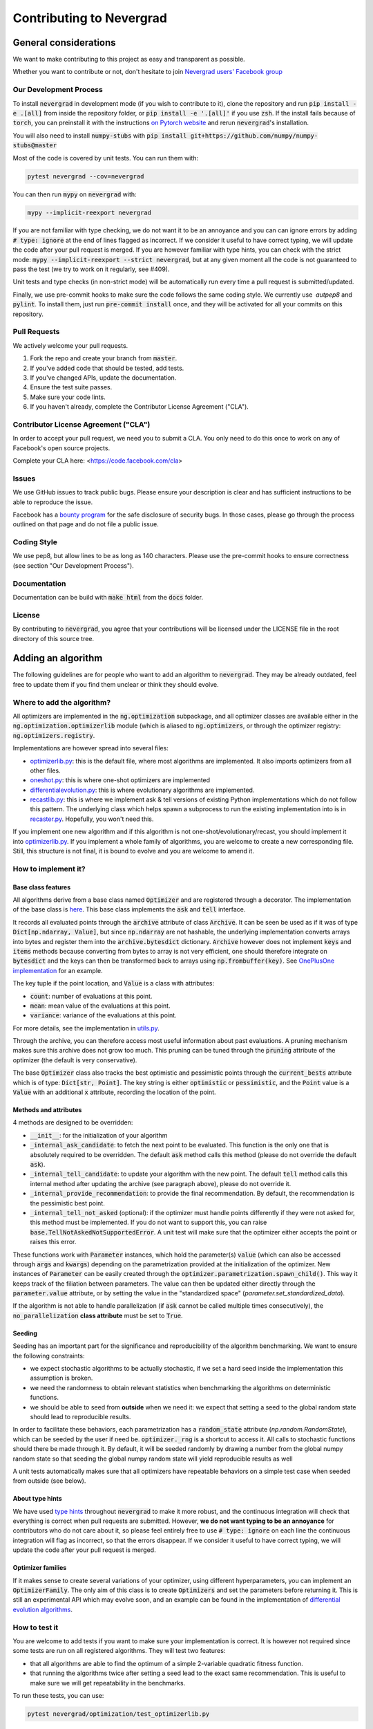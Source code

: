 Contributing to Nevergrad
#########################

General considerations
======================

We want to make contributing to this project as easy and transparent as possible.

Whether you want to contribute or not, don't hesitate to join `Nevergrad users' Facebook group <https://www.facebook.com/groups/nevergradusers/>`_


Our Development Process
-----------------------

To install :code:`nevergrad` in development mode (if you wish to contribute to it), clone the repository and run :code:`pip install -e .[all]` from inside the repository folder,
or :code:`pip install -e '.[all]'` if you use :code:`zsh`. If the install fails because of :code:`torch`, you can preinstall it with the instructions `on Pytorch website <https://pytorch.org/get-started/locally/>`_
and rerun :code:`nevergrad`'s installation.

You will also need to install :code:`numpy-stubs` with :code:`pip install git+https://github.com/numpy/numpy-stubs@master`


Most of the code is covered by unit tests. You can run them with:

.. code-block:: bash

    pytest nevergrad --cov=nevergrad

You can then run :code:`mypy` on :code:`nevergrad` with:

.. code-block:: bash

    mypy --implicit-reexport nevergrad

If you are not familiar with type checking, we do not want it to be an annoyance and you can can ignore errors by adding :code:`# type: ignore` at the end of lines flagged as incorrect.
If we consider it useful to have correct typing, we will update the code after your pull request is merged.
If you are however familiar with type hints, you can check with the strict mode: :code:`mypy --implicit-reexport --strict nevergrad`, but at any given moment all the code is not guaranteed to pass the test (we try to work on it regularly, see #409).

Unit tests and type checks (in non-strict mode) will be automatically run every time a pull request is submitted/updated.

Finally, we use pre-commit hooks to make sure the code follows the same coding style. We currently use  `autpep8` and :code:`pylint`. To install them, just run :code:`pre-commit install` once, and they will be activated for all your commits on this repository.


Pull Requests
-------------

We actively welcome your pull requests.

1. Fork the repo and create your branch from :code:`master`.
2. If you've added code that should be tested, add tests.
3. If you've changed APIs, update the documentation.
4. Ensure the test suite passes.
5. Make sure your code lints.
6. If you haven't already, complete the Contributor License Agreement ("CLA").

Contributor License Agreement ("CLA")
-------------------------------------

In order to accept your pull request, we need you to submit a CLA. You only need
to do this once to work on any of Facebook's open source projects.

Complete your CLA here: <https://code.facebook.com/cla>

Issues
------

We use GitHub issues to track public bugs. Please ensure your description is
clear and has sufficient instructions to be able to reproduce the issue.

Facebook has a `bounty program <https://www.facebook.com/whitehat/>`_ for the safe
disclosure of security bugs. In those cases, please go through the process
outlined on that page and do not file a public issue.

Coding Style
------------

We use pep8, but allow lines to be as long as 140 characters.
Please use the pre-commit hooks to ensure correctness (see section "Our Development Process").

Documentation
-------------

Documentation can be build with :code:`make html` from the :code:`docs` folder.

License
-------

By contributing to :code:`nevergrad`, you agree that your contributions will be licensed
under the LICENSE file in the root directory of this source tree.


Adding an algorithm
===================

The following guidelines are for people who want to add an algorithm to :code:`nevergrad`. They may be already outdated, feel free to update them if you find them unclear or think they should evolve.

Where to add the algorithm?
---------------------------

All optimizers are implemented in the :code:`ng.optimization` subpackage, and all optimizer classes are available either in the :code:`ng.optimization.optimizerlib` module (which is aliased to :code:`ng.optimizers`, or through the optimizer registry: :code:`ng.optimizers.registry`.

Implementations are however spread into several files:

- `optimizerlib.py <https://github.com/facebookresearch/nevergrad/blob/master/nevergrad/optimization/optimizerlib.py>`_: this is the default file, where most algorithms are implemented. It also imports optimizers from all other files.
- `oneshot.py <https://github.com/facebookresearch/nevergrad/blob/master/nevergrad/optimization/oneshot.py>`_: this is where one-shot optimizers are implemented
- `differentialevolution.py <https://github.com/facebookresearch/nevergrad/blob/master/nevergrad/optimization/differentialevolution.py>`_: this is where evolutionary algorithms are implemented.
- `recastlib.py <https://github.com/facebookresearch/nevergrad/blob/master/nevergrad/optimization/recastlib.py>`_: this is where we implement ask & tell versions of existing Python implementations which do not follow this pattern. The underlying class which helps spawn a subprocess to run the existing implementation into is in `recaster.py <https://github.com/facebookresearch/nevergrad/blob/master/nevergrad/optimization/recaster.py>`_. Hopefully, you won't need this.

If you implement one new algorithm and if this algorithm is not one-shot/evolutionary/recast, you should implement it into `optimizerlib.py <https://github.com/facebookresearch/nevergrad/blob/master/nevergrad/optimization/optimizerlib.py>`_. If you implement a whole family of algorithms, you are welcome to create a new corresponding file.
Still, this structure is not final, it is bound to evolve and you are welcome to amend it.


How to implement it?
--------------------

Base class features
^^^^^^^^^^^^^^^^^^^

All algorithms derive from a base class named :code:`Optimizer` and are registered through a decorator. The implementation of the base class is `here <https://github.com/facebookresearch/nevergrad/blob/master/nevergrad/optimization/base.py>`_.
This base class implements the :code:`ask` and :code:`tell` interface.

It records all evaluated points through the :code:`archive` attribute of class :code:`Archive`. It can be seen be used as if it was of type :code:`Dict[np.ndarray, Value]`, but since :code:`np.ndarray` are not hashable, the underlying implementation converts arrays into bytes and register them into the :code:`archive.bytesdict` dictionary. :code:`Archive` however does not implement :code:`keys` and :code:`items` methods because converting from bytes to array is not very efficient, one should therefore integrate on :code:`bytesdict` and the keys can then be transformed back to arrays using :code:`np.frombuffer(key)`. See `OnePlusOne implementation <https://github.com/facebookresearch/nevergrad/blob/master/nevergrad/optimization/optimizerlib.py>`_ for an example.


The key tuple if the point location, and :code:`Value` is a class with attributes:

- :code:`count`: number of evaluations at this point.
- :code:`mean`: mean value of the evaluations at this point.
- :code:`variance`: variance of the evaluations at this point.

For more details, see the implementation in `utils.py <https://github.com/facebookresearch/nevergrad/blob/master/nevergrad/optimization/utils.py>`_.

Through the archive, you can therefore access most useful information about past evaluations. A pruning mechanism makes sure this archive does
not grow too much. This pruning can be tuned through the :code:`pruning` attribute of the optimizer (the default is very conservative).

The base :code:`Optimizer` class also tracks the best optimistic and pessimistic points through the :code:`current_bests` attribute which is of type:
:code:`Dict[str, Point]`. The key string is either :code:`optimistic` or :code:`pessimistic`, and the :code:`Point` value is a :code:`Value` with an additional :code:`x` attribute, recording the location of the point.

Methods and attributes
^^^^^^^^^^^^^^^^^^^^^^^

4 methods are designed to be overridden:

- :code:`__init__`: for the initialization of your algorithm
- :code:`_internal_ask_candidate`: to fetch the next point to be evaluated. This function is the only one that is absolutely required to be overridden. The default :code:`ask` method calls this method (please do not override the default :code:`ask`).
- :code:`_internal_tell_candidate`: to update your algorithm with the new point. The default :code:`tell` method calls this internal method after updating the archive (see paragraph above), please do not override it.
- :code:`_internal_provide_recommendation`: to provide the final recommendation. By default, the recommendation is the pessimistic best point.
- :code:`_internal_tell_not_asked` (optional): if the optimizer must handle points differently if they were not asked for, this method must be implemented. If you do not want to support this, you can raise :code:`base.TellNotAskedNotSupportedError`. A unit test will make sure that the optimizer either accepts the point or raises this error.

These functions work with :code:`Parameter` instances, which hold the parameter(s) :code:`value` (which can also be accessed through :code:`args` and :code:`kwargs`) depending on the parametrization provided at the initialization of the optimizer.
New instances of :code:`Parameter` can be easily created through the :code:`optimizer.parametrization.spawn_child()`. This way it keeps track of the
filiation between parameters. The value can then be updated either directly through the :code:`parameter.value` attribute, or by setting
the value in the "standardized space" (`parameter.set_standardized_data`).



If the algorithm is not able to handle parallelization (if :code:`ask` cannot be called multiple times consecutively), the :code:`no_parallelization` **class attribute** must be set to :code:`True`.


Seeding
^^^^^^^

Seeding has an important part for the significance and reproducibility of the algorithm benchmarking. We want to ensure the following constraints:

- we expect stochastic algorithms to be actually stochastic, if we set a hard seed inside the implementation this assumption is broken.
- we need the randomness to obtain relevant statistics when benchmarking the algorithms on deterministic functions.
- we should be able to seed from **outside** when we need it: we expect that setting a seed to the global random state should lead to reproducible results.

In order to facilitate these behaviors, each parametrization has a :code:`random_state` attribute (`np.random.RandomState`), which can be seeded by the
user if need be. :code:`optimizer._rng` is a shortcut to access it. All calls to stochastic functions should there be made through it.
By default, it will be seeded randomly by drawing a number from the global numpy random state so
that seeding the global numpy random state will yield reproducible results as well

A unit tests automatically makes sure that all optimizers have repeatable behaviors  on a simple test case when seeded from outside (see below).


About type hints
^^^^^^^^^^^^^^^^

We have used `type hints <https://docs.python.org/3/library/typing.html>`_ throughout :code:`nevergrad` to make it more robust, and the continuous integration will check that everything is correct when pull requests are submitted. However, **we do not want typing to be an annoyance** for contributors who do not care about it, so please feel entirely free to use :code:`# type: ignore` on each line the continuous integration will flag as incorrect, so that the errors disappear. If we consider it useful to have correct typing, we will update the code after your pull request is merged.


Optimizer families
^^^^^^^^^^^^^^^^^^

If it makes sense to create several variations of your optimizer, using different hyperparameters, you can implement an :code:`OptimizerFamily`. The only aim of this class is to create :code:`Optimizers` and set the parameters before returning it. This is still an experimental API which may evolve soon, and an example can be found in the implementation of `differential evolution algorithms <https://github.com/facebookresearch/nevergrad/blob/master/nevergrad/optimization/differentialevolution.py>`_.

How to test it
--------------

You are welcome to add tests if you want to make sure your implementation is correct. It is however not required since some tests are run on all registered algorithms. They will test two features:

- that all algorithms are able to find the optimum of a simple 2-variable quadratic fitness function.
- that running the algorithms twice after setting a seed lead to the exact same recommendation. This is useful to make sure we will get repeatability in the benchmarks.

To run these tests, you can use:

.. code-block:: bash

    pytest nevergrad/optimization/test_optimizerlib.py

The repeatability test will however crash the first time you run it, since no value for the recommendation of your algorithm exists. This is automatically added when running the tests, and if everything goes well the second time you run them, it means everything is fine. You will see in you diff that an additional line was added to a file containing all expected recommendations.

If for any reason one of this test is not suitable for your algorithm, we'll discuss this in the pull request and decide of the appropriate workaround.

How to benchmark it
-------------------

Benchmarks are implemented in two files `experiments.py <https://github.com/facebookresearch/nevergrad/blob/master/nevergrad/benchmark/experiments.py>`_ and `frozenexperiments.py <https://github.com/facebookresearch/nevergrad/blob/master/nevergrad/benchmark/frozenexperiments.py>`_.
While the former can be freely modified (benchmarks will be regularly added and removed), the latter file implements experiments which should not be modified when adding an algorithm, because they are used in tests, or for reproducibility of published results.

Providing some benchmark results along your pull requests will highlight the interest of your algorithm. It is however not required. For now, there is no standard approach for benchmarking your algorithm. You can implement your own benchmark, or copy an existing one and add your algorithm. Feel free to propose other solutions.

How benchmarks are implemented
^^^^^^^^^^^^^^^^^^^^^^^^^^^^^^

A benchmark is made of many :code:`Experiment` instances.  An :code:`Experiment` is basically the combination of a test function, and settings for the optimization (optimizer, budget, etc...).

Benchmarks are specified using a generator of :code:`Experiment` instances. See examples in `experiments.py <https://github.com/facebookresearch/nevergrad/blob/master/nevergrad/benchmark/experiments.py>`_. If you want to make sure your benchmark is perfectly reproducible, you will need to be careful of properly seeding the functions and/or the experiments.
